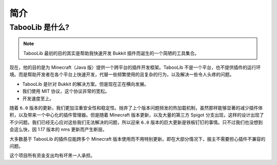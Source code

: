 ====
简介
====

TabooLib 是什么?
=================

.. note::

    TabooLib 最初的目的其实是帮助我快速开发 Bukkit 插件而诞生的一个简陋的工具集合。

现在，他的目的是为 Minecraft（Java 版）提供一个跨平台的插件开发框架。TabooLib 不是一个平台，也不提供插件的运行环境。而是帮助开发者在各个平台上快速开发，代替一些频繁使用的且复杂的行为，以及解决一些令人头疼的问题。

* TabooLib 是针对 Bukkit 的解决方案。但是现在正在横向发展。
* 我们使用 MIT 协议，这个协议非常的宽松。
* 开发速度至上。

随着 ``6.0`` 版本的更新，我们更加注重安全性和稳定性。抛弃了上个版本问题频发的热加载机制，虽然那样能够显著的减少插件体积，以及带来一个中心化的插件管理器。但是随着 Minecraft 版本更新，以及大量的第三方 Spigot 分支出现，这样的设计出现了不少问题。我们已经无心应对这些我们无法解决的问题，所以迎来 ``6.0`` 版本的巨大更新是铁板钉钉的事情。只不过我们也没想到会这么快，因 1.17 版本的 nms 更新而产生断层。

大多数基于 TabooLib 的插件应能跨多个 Minecraft 版本使用而不用特别更新。即在大部分情况下，服主不需要担心插件不兼容的问题。

这个项目所有资金支出均有坏黑一人承担。